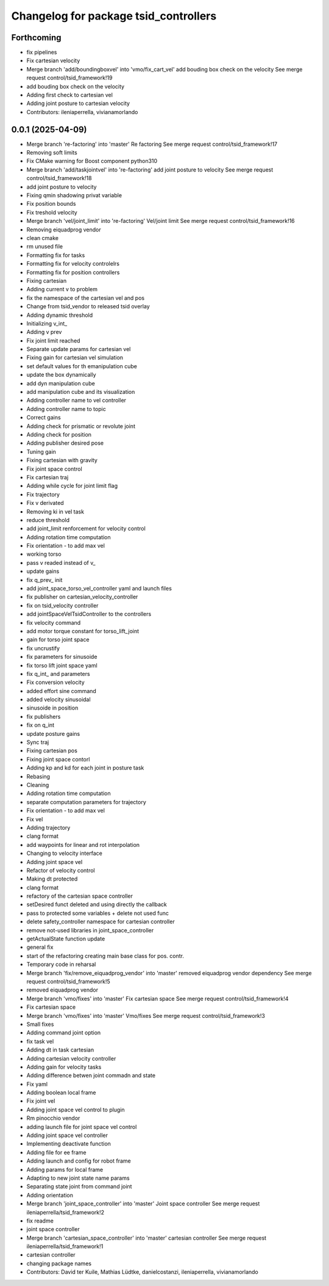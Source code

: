 ^^^^^^^^^^^^^^^^^^^^^^^^^^^^^^^^^^^^^^
Changelog for package tsid_controllers
^^^^^^^^^^^^^^^^^^^^^^^^^^^^^^^^^^^^^^

Forthcoming
-----------
* fix pipelines
* Fix cartesian velocity
* Merge branch 'add/boundingboxvel' into 'vmo/fix_cart_vel'
  add bouding box check on the velocity
  See merge request control/tsid_framework!19
* add bouding box check on the velocity
* Adding first check to cartesian vel
* Adding joint posture to cartesian velocity
* Contributors: ileniaperrella, vivianamorlando

0.0.1 (2025-04-09)
------------------
* Merge branch 're-factoring' into 'master'
  Re factoring
  See merge request control/tsid_framework!17
* Removing soft limits
* Fix CMake warning for Boost component python310
* Merge branch 'add/taskjointvel' into 're-factoring'
  add joint posture to velocity
  See merge request control/tsid_framework!18
* add joint posture to velocity
* Fixing qmin shadowing privat variable
* Fix position bounds
* Fix treshold velocity
* Merge branch 'vel/joint_limit' into 're-factoring'
  Vel/joint limit
  See merge request control/tsid_framework!16
* Removing eiquadprog vendor
* clean cmake
* rm unused file
* Formatting fix for tasks
* Formatting fix for velocity controlelrs
* Formatting fix for position controllers
* Fixing cartesian
* Adding current v to problem
* fix the namespace of the cartesian vel and pos
* Change from tsid_vendor to released tsid overlay
* Adding dynamic threshold
* Initializing v_int\_
* Adding v prev
* Fix joint limit reached
* Separate update params for cartesian vel
* Fixing gain for cartesian vel simulation
* set default values for th emanipulation cube
* update the box dynamically
* add dyn manipulation cube
* add manipulation cube and its visualization
* Adding controller name to vel controller
* Adding controller name to topic
* Correct gains
* Adding check for prismatic or revolute joint
* Adding check for position
* Adding publisher desired pose
* Tuning gain
* Fixing cartesian with gravity
* Fix joint space control
* Fix cartesian traj
* Adding while cycle for joint limit flag
* Fix trajectory
* Fix v derivated
* Removing ki in vel task
* reduce threshold
* add joint_limit renforcement for velocity control
* Adding rotation time computation
* Fix orientation - to add max vel
* working torso
* pass v readed instead of v\_
* update gains
* fix q_prev\_ init
* add joint_space_torso_vel_controller yaml and launch files
* fix publisher on cartesian_velocity_controller
* fix on tsid_velocity controller
* add jointSpaceVelTsidController to the controllers
* fix velocity command
* add motor torque constant for torso_lift_joint
* gain for torso joint space
* fix uncrustify
* fix parameters for sinusoide
* fix torso lift joint space yaml
* fix q_int\_ and parameters
* Fix conversion velocity
* added effort sine command
* added velocity sinusoidal
* sinusoide in position
* fix publishers
* fix on q_int
* update posture gains
* Sync traj
* Fixing cartesian pos
* Fixing joint space contorl
* Adding kp and kd for each joint in posture task
* Rebasing
* Cleaning
* Adding rotation time computation
* separate computation parameters for trajectory
* Fix orientation - to add max vel
* Fix vel
* Adding trajectory
* clang format
* add waypoints for linear and rot interpolation
* Changing to velocity interface
* Adding joint space vel
* Refactor of velocity control
* Making dt protected
* clang format
* refactory of the cartesian space controller
* setDesired funct deleted and using directly the callback
* pass to protected some variables + delete not used func
* delete safety_controller namespace for cartesian controller
* remove not-used libraries in joint_space_controller
* getActualState function update
* general fix
* start of the refactoring creating main base class for pos. contr.
* Temporary code in reharsal
* Merge branch 'fix/remove_eiquadprog_vendor' into 'master'
  removed eiquadprog vendor dependency
  See merge request control/tsid_framework!5
* removed eiquadprog vendor
* Merge branch 'vmo/fixes' into 'master'
  Fix cartesian space
  See merge request control/tsid_framework!4
* Fix cartesian space
* Merge branch 'vmo/fixes' into 'master'
  Vmo/fixes
  See merge request control/tsid_framework!3
* Small fixes
* Adding command joint option
* fix task vel
* Adding dt in task cartesian
* Adding cartesian velocity controller
* Adding gain for velocity tasks
* Adding difference betwen joint commadn and state
* Fix yaml
* Adding boolean local frame
* Fix joint vel
* Adding joint space vel control to plugin
* Rm pinocchio vendor
* adding launch file for joint space vel control
* Adding joint space vel controller
* Implementing deactivate function
* Adding file for ee frame
* Adding launch and config for robot frame
* Adding params for local frame
* Adapting to new joint state name params
* Separating state joint from command joint
* Adding orientation
* Merge branch 'joint_space_controller' into 'master'
  Joint space controller
  See merge request ileniaperrella/tsid_framework!2
* fix readme
* joint space controller
* Merge branch 'cartesian_space_controller' into 'master'
  cartesian controller
  See merge request ileniaperrella/tsid_framework!1
* cartesian controller
* changing package  names
* Contributors: David ter Kuile, Mathias Lüdtke, danielcostanzi, ileniaperrella, vivianamorlando

